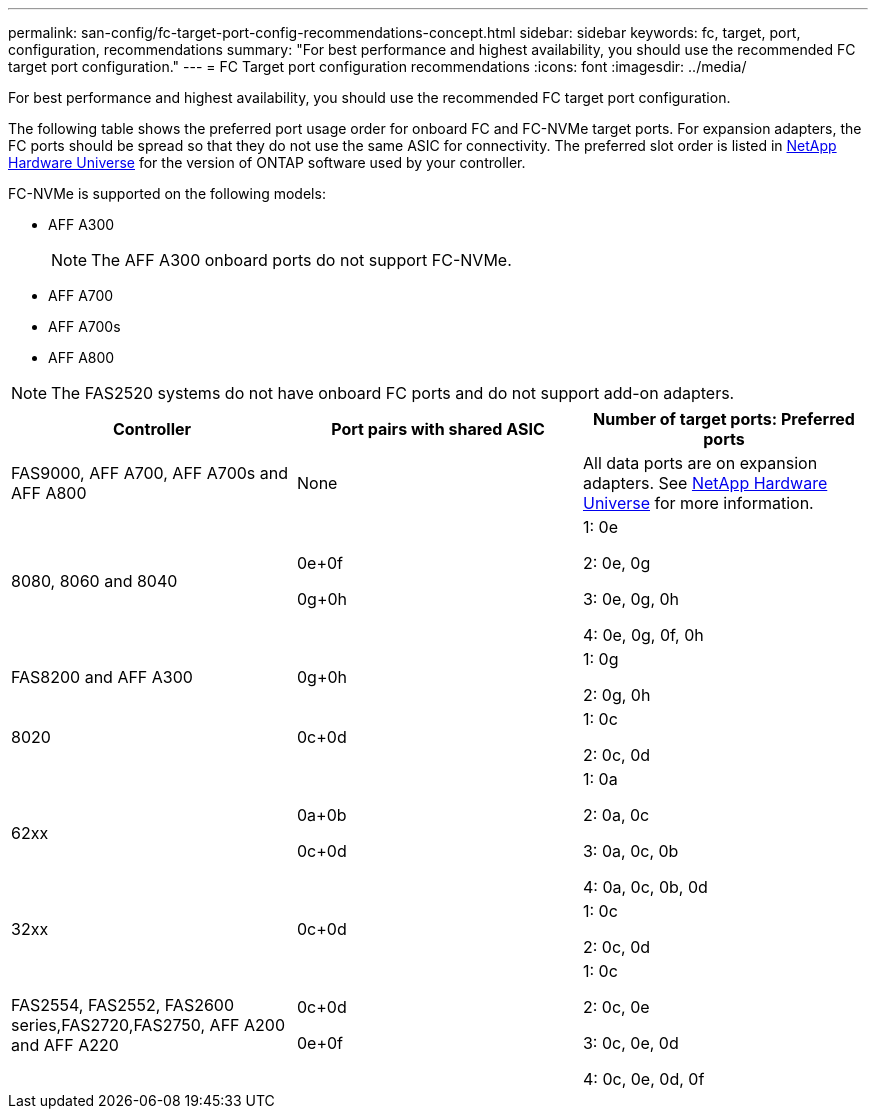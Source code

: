 ---
permalink: san-config/fc-target-port-config-recommendations-concept.html
sidebar: sidebar
keywords: fc, target, port, configuration, recommendations
summary: "For best performance and highest availability, you should use the recommended FC target port configuration."
---
= FC Target port configuration recommendations
:icons: font
:imagesdir: ../media/

[.lead]
For best performance and highest availability, you should use the recommended FC target port configuration.

The following table shows the preferred port usage order for onboard FC and FC-NVMe target ports. For expansion adapters, the FC ports should be spread so that they do not use the same ASIC for connectivity. The preferred slot order is listed in https://hwu.netapp.com[NetApp Hardware Universe^] for the version of ONTAP software used by your controller.

FC-NVMe is supported on the following models:

* AFF A300
+
[NOTE]
====
The AFF A300 onboard ports do not support FC-NVMe.
====

* AFF A700
* AFF A700s
* AFF A800

[NOTE]
====
The FAS2520 systems do not have onboard FC ports and do not support add-on adapters.
====

[cols="3*",options="header"]
|===
| Controller| Port pairs with shared ASIC| Number of target ports: Preferred ports
a|
FAS9000, AFF A700, AFF A700s and AFF A800
a|
None

a|
All data ports are on expansion adapters. See https://hwu.netapp.com[NetApp Hardware Universe^] for more information.

a|
8080, 8060 and 8040
a|
0e+0f

0g+0h

a|
1: 0e

2: 0e, 0g

3: 0e, 0g, 0h

4: 0e, 0g, 0f, 0h

a|
FAS8200 and AFF A300
a|
0g+0h

a|
1: 0g

2: 0g, 0h

a|
8020
a|
0c+0d

a|
1: 0c

2: 0c, 0d

a|
62xx
a|
0a+0b

0c+0d

a|
1: 0a

2: 0a, 0c

3: 0a, 0c, 0b

4: 0a, 0c, 0b, 0d

a|
32xx
a|
0c+0d

a|
1: 0c

2: 0c, 0d

a|
FAS2554, FAS2552, FAS2600 series,FAS2720,FAS2750, AFF A200 and AFF A220
a|
0c+0d

0e+0f

a|
1: 0c

2: 0c, 0e

3: 0c, 0e, 0d

4: 0c, 0e, 0d, 0f

|===

// 2023-12-06, ONTAPDOC-1007